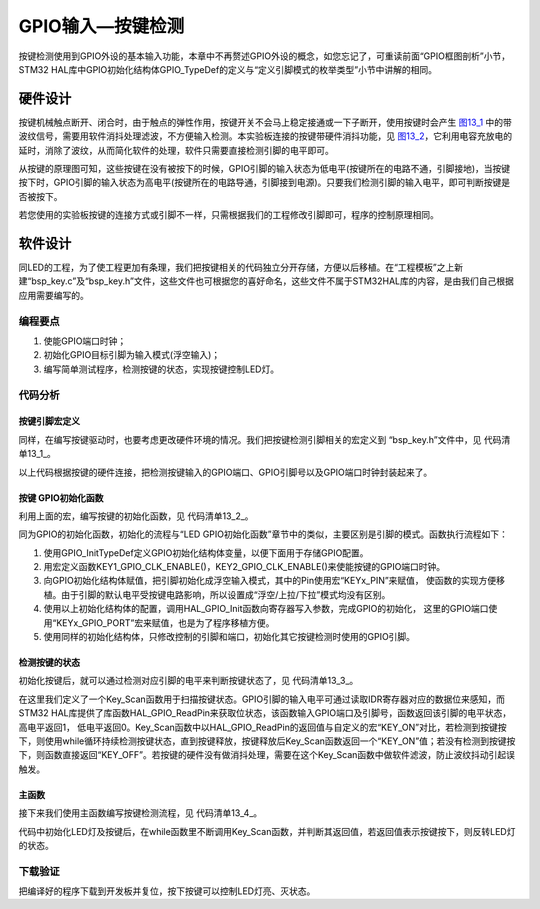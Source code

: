 .. vim: syntax=rst

GPIO输入—按键检测
-----------------

按键检测使用到GPIO外设的基本输入功能，本章中不再赘述GPIO外设的概念，如您忘记了，可重读前面“GPIO框图剖析”小节，STM32
HAL库中GPIO初始化结构体GPIO_TypeDef的定义与“定义引脚模式的枚举类型”小节中讲解的相同。

硬件设计
~~~~~~~~

按键机械触点断开、闭合时，由于触点的弹性作用，按键开关不会马上稳定接通或一下子断开，使用按键时会产生
图13_1_ 中的带波纹信号，需要用软件消抖处理滤波，不方便输入检测。本实验板连接的按键带硬件消抖功能，见
图13_2_，它利用电容充放电的延时，消除了波纹，从而简化软件的处理，软件只需要直接检测引脚的电平即可。

.. image:: media/image1.jpeg
   :align: center
   :alt: 图 13‑1 按键抖动说明图
   :name: 图13_1

.. image:: media/image2.png
   :align: center
   :alt: 图 13‑2 按键原理图
   :name: 图13_2

从按键的原理图可知，这些按键在没有被按下的时候，GPIO引脚的输入状态为低电平(按键所在的电路不通，引脚接地)，当按键按下时，GPIO引脚的输入状态为高电平(按键所在的电路导通，引脚接到电源)。只要我们检测引脚的输入电平，即可判断按键是否被按下。

若您使用的实验板按键的连接方式或引脚不一样，只需根据我们的工程修改引脚即可，程序的控制原理相同。

软件设计
~~~~~~~~

同LED的工程，为了使工程更加有条理，我们把按键相关的代码独立分开存储，方便以后移植。在“工程模板”之上新建“bsp_key.c”及“bsp_key.h”文件，这些文件也可根据您的喜好命名，这些文件不属于STM32HAL库的内容，是由我们自己根据应用需要编写的。

编程要点
^^^^^^^^

1. 使能GPIO端口时钟；

2. 初始化GPIO目标引脚为输入模式(浮空输入)；

3. 编写简单测试程序，检测按键的状态，实现按键控制LED灯。

代码分析
^^^^^^^^

按键引脚宏定义
''''''''''''''

同样，在编写按键驱动时，也要考虑更改硬件环境的情况。我们把按键检测引脚相关的宏定义到
“bsp_key.h”文件中，见 代码清单13_1_。

.. code-block:: c
   :caption: 代码清单 13‑1 按键检测引脚相关的宏
   :name: 代码清单13_1

    //引脚定义
    /*******************************************************/
    #define KEY1_PIN                  GPIO_PIN_11                
    #define KEY1_GPIO_PORT            GPIOB                      
    #define KEY1_GPIO_CLK_ENABLE()    __HAL_RCC_GPIOB_CLK_ENABLE()

    #define KEY2_PIN                  GPIO_PIN_2                 
    #define KEY2_GPIO_PORT            GPIOD                 
    #define KEY2_GPIO_CLK_ENABLE()    __HAL_RCC_GPIOD_CLK_ENABLE()

    #define KEY3_PIN                  GPIO_PIN_3            
    #define KEY3_GPIO_PORT            GPIOD                      
    #define KEY3_GPIO_CLK_ENABLE()    __HAL_RCC_GPIOD_CLK_ENABLE()

    #define KEY4_PIN                  GPIO_PIN_4             
    #define KEY4_GPIO_PORT            GPIOD                      
    #define KEY4_GPIO_CLK_ENABLE()    __HAL_RCC_GPIOD_CLK_ENABLE()
    /*******************************************************/

    /** 按键按下标置宏
    * 按键按下为高电平，设置 KEY_ON=1， KEY_OFF=0
    * 若按键按下为低电平，把宏设置成KEY_ON=0 ，KEY_OFF=1 即可
    */
    #define KEY_ON  1
    #define KEY_OFF 0

以上代码根据按键的硬件连接，把检测按键输入的GPIO端口、GPIO引脚号以及GPIO端口时钟封装起来了。

按键 GPIO初始化函数
'''''''''''''''''''

利用上面的宏，编写按键的初始化函数，见 代码清单13_2_。

.. code-block:: c
   :caption: 代码清单 13‑2 按键GPIO初始化函数
   :name: 代码清单13_2

    void Key_GPIO_Config(void)
    {
        GPIO_InitTypeDef GPIO_InitStructure;
        /*开启按键GPIO口的时钟*/
        KEY1_GPIO_CLK_ENABLE();
        KEY2_GPIO_CLK_ENABLE();
        KEY3_GPIO_CLK_ENABLE();
        KEY4_GPIO_CLK_ENABLE();
        /*选择按键的引脚*/	
        GPIO_InitStructure.Pin = KEY1_PIN; 
        /*设置引脚为输入模式*/
        GPIO_InitStructure.Mode = GPIO_MODE_INPUT; 
        /*设置引脚不上拉也不下拉*/
        GPIO_InitStructure.Pull = GPIO_NOPULL;
        /*使用上面的结构体初始化按键*/
        HAL_GPIO_Init(KEY1_GPIO_PORT, &GPIO_InitStructure);
        /*选择按键的引脚*/
        GPIO_InitStructure.Pin = KEY2_PIN; 
        /*使用上面的结构体初始化按键*/
        HAL_GPIO_Init(KEY2_GPIO_PORT, &GPIO_InitStructure);
                /*选择按键的引脚*/
        GPIO_InitStructure.Pin = KEY3_PIN; 
            /*使用上面的结构体初始化按键*/
        HAL_GPIO_Init(KEY3_GPIO_PORT, &GPIO_InitStructure);
                /*选择按键的引脚*/
        GPIO_InitStructure.Pin = KEY4_PIN; 
        /*使用上面的结构体初始化按键*/
        HAL_GPIO_Init(KEY4_GPIO_PORT, &GPIO_InitStructure);
    }

同为GPIO的初始化函数，初始化的流程与“LED
GPIO初始化函数”章节中的类似，主要区别是引脚的模式。函数执行流程如下：

(1) 使用GPIO_InitTypeDef定义GPIO初始化结构体变量，以便下面用于存储GPIO配置。

(2) 用宏定义函数KEY1_GPIO_CLK_ENABLE()，KEY2_GPIO_CLK_ENABLE()来使能按键的GPIO端口时钟。

(3) 向GPIO初始化结构体赋值，把引脚初始化成浮空输入模式，其中的Pin使用宏“KEYx_PIN”来赋值，
    使函数的实现方便移植。由于引脚的默认电平受按键电路影响，所以设置成“浮空/上拉/下拉”模式均没有区别。

(4) 使用以上初始化结构体的配置，调用HAL_GPIO_Init函数向寄存器写入参数，完成GPIO的初始化，
    这里的GPIO端口使用“KEYx_GPIO_PORT”宏来赋值，也是为了程序移植方便。

(5) 使用同样的初始化结构体，只修改控制的引脚和端口，初始化其它按键检测时使用的GPIO引脚。

检测按键的状态
''''''''''''''

初始化按键后，就可以通过检测对应引脚的电平来判断按键状态了，见 代码清单13_3_。

.. code-block:: c
   :caption: 代码清单 13‑3 检测按键的状态
   :name: 代码清单13_3

    uint8_t Key_Scan(GPIO_TypeDef* GPIOx,uint16_t GPIO_Pin)
    {
        /*检测是否有按键按下 */
        if (HAL_GPIO_ReadPin(GPIOx,GPIO_Pin) == KEY_ON ) {
            /*等待按键释放 */
            while (HAL_GPIO_ReadPin(GPIOx,GPIO_Pin) == KEY_ON);
            return  KEY_ON;
        } else
            return KEY_OFF;
    }

在这里我们定义了一个Key_Scan函数用于扫描按键状态。GPIO引脚的输入电平可通过读取IDR寄存器对应的数据位来感知，而STM32
HAL库提供了库函数HAL_GPIO_ReadPin来获取位状态，该函数输入GPIO端口及引脚号，函数返回该引脚的电平状态，高电平返回1，
低电平返回0。Key_Scan函数中以HAL_GPIO_ReadPin的返回值与自定义的宏“KEY_ON”对比，若检测到按键按下，则使用while循环持续检测按键状态，直到按键释放，按键释放后Key_Scan函数返回一个“KEY_ON”值；若没有检测到按键按下，则函数直接返回“KEY_OFF”。若按键的硬件没有做消抖处理，需要在这个Key_Scan函数中做软件滤波，防止波纹抖动引起误触发。

主函数
''''''

接下来我们使用主函数编写按键检测流程，见 代码清单13_4_。

.. code-block:: c
   :caption: 代码清单 13‑4 按键检测主函数
   :name: 代码清单13_4

    int main(void)
    {
        /* 系统时钟初始化成72 MHz */
        SystemClock_Config();
            /* LED 端口初始化 */
            LED_GPIO_Config();	 
        
            /*初始化按键*/
            Key_GPIO_Config();
            
        
            /* 轮询按键状态，若按键按下则反转LED */ 
            while(1)                            
            {	   
                if( Key_Scan(KEY1_GPIO_PORT,KEY1_PIN) == KEY_ON  )
                {
                    /*LED1反转*/
                    LED1_TOGGLE;
                }   
            
            if( Key_Scan(KEY2_GPIO_PORT,KEY2_PIN) == KEY_ON  )
                {
                    /*LED2反转*/
                    LED2_TOGGLE;
                }   
                
                if( Key_Scan(KEY3_GPIO_PORT,KEY3_PIN) == KEY_ON  )
                {
                    /*LED3反转*/
                    LED3_TOGGLE;
                }   
            
            if( Key_Scan(KEY4_GPIO_PORT,KEY4_PIN) == KEY_ON  )
                {
                    /*LED4反转*/
                    LED4_TOGGLE;
                }   
            }
    }

代码中初始化LED灯及按键后，在while函数里不断调用Key_Scan函数，并判断其返回值，若返回值表示按键按下，则反转LED灯的状态。

下载验证
^^^^^^^^

把编译好的程序下载到开发板并复位，按下按键可以控制LED灯亮、灭状态。
